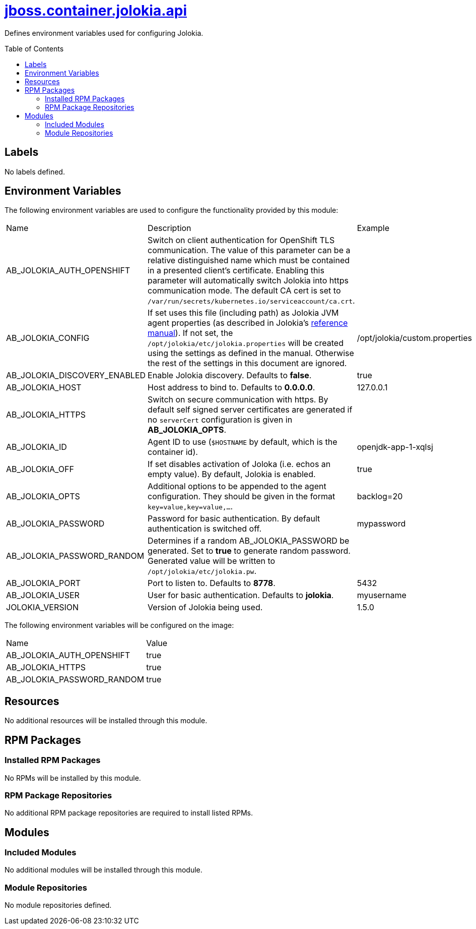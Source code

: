 ////
    AUTOGENERATED FILE - this file was generated via ./gen_template_docs.py.
    Changes to .adoc or HTML files may be overwritten! Please change the
    generator or the input template (./*.jinja)
////



= link:./module.yaml[jboss.container.jolokia.api]
:toc:
:toc-placement!:
:toclevels: 5

Defines environment variables used for configuring Jolokia.

toc::[]

== Labels
No labels defined.


== Environment Variables

The following environment variables are used to configure the functionality provided by this module:

|=======================================================================
|Name |Description |Example
|AB_JOLOKIA_AUTH_OPENSHIFT |Switch on client authentication for OpenShift TLS communication. The value of this parameter can be a relative distinguished name which must be contained in a presented client's certificate. Enabling this parameter will automatically switch Jolokia into https communication mode. The default CA cert is set to `/var/run/secrets/kubernetes.io/serviceaccount/ca.crt`. |
|AB_JOLOKIA_CONFIG |If set uses this file (including path) as Jolokia JVM agent properties (as described in Jolokia's link:https://www.jolokia.org/reference/html/agents.html#agents-jvm[reference manual]). If not set, the `/opt/jolokia/etc/jolokia.properties` will be created using the settings as defined in the manual. Otherwise the rest of the settings in this document are ignored. |/opt/jolokia/custom.properties
|AB_JOLOKIA_DISCOVERY_ENABLED |Enable Jolokia discovery. Defaults to **false**. |true
|AB_JOLOKIA_HOST |Host address to bind to. Defaults to **0.0.0.0**. |127.0.0.1
|AB_JOLOKIA_HTTPS |Switch on secure communication with https. By default self signed server certificates are generated if no `serverCert` configuration is given in **AB_JOLOKIA_OPTS**. |
|AB_JOLOKIA_ID |Agent ID to use (`$HOSTNAME` by default, which is the container id). |openjdk-app-1-xqlsj
|AB_JOLOKIA_OFF |If set disables activation of Joloka (i.e. echos an empty value). By default, Jolokia is enabled. |true
|AB_JOLOKIA_OPTS |Additional options to be appended to the agent configuration. They should be given in the format `key=value,key=value,...`. |backlog=20
|AB_JOLOKIA_PASSWORD |Password for basic authentication. By default authentication is switched off. |mypassword
|AB_JOLOKIA_PASSWORD_RANDOM |Determines if a random AB_JOLOKIA_PASSWORD be generated. Set to **true** to generate random password. Generated value will be written to `/opt/jolokia/etc/jolokia.pw`. |
|AB_JOLOKIA_PORT |Port to listen to. Defaults to **8778**. |5432
|AB_JOLOKIA_USER |User for basic authentication. Defaults to **jolokia**. |myusername
|JOLOKIA_VERSION |Version of Jolokia being used. |1.5.0
|=======================================================================

The following environment variables will be configured on the image:
|=======================================================================
|Name |Value
|AB_JOLOKIA_AUTH_OPENSHIFT |true
|AB_JOLOKIA_HTTPS |true
|AB_JOLOKIA_PASSWORD_RANDOM |true
|=======================================================================

== Resources
No additional resources will be installed through this module.

== RPM Packages

=== Installed RPM Packages
No RPMs will be installed by this module.

=== RPM Package Repositories
No additional RPM package repositories are required to install listed RPMs.

== Modules

=== Included Modules
No additional modules will be installed through this module.

=== Module Repositories
No module repositories defined.
